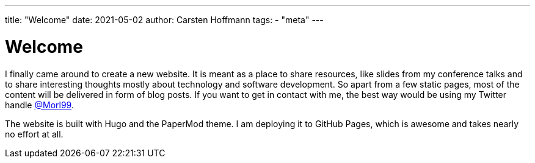 ---
title: "Welcome"
date: 2021-05-02
author: Carsten Hoffmann
tags:
    - "meta"
---

= Welcome

I finally came around to create a new website. It is meant as a place to share resources, like slides from my conference talks and to share interesting thoughts mostly about technology and software development. So apart from a few static pages, most of the content will be delivered in form of blog posts. If you want to get in contact with me, the best way would be using my Twitter handle https://twitter.com/morl99[@Morl99].

The website is built with Hugo and the PaperMod theme. I am deploying it to GitHub Pages, which is awesome and takes nearly no effort at all.
